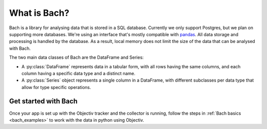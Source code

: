 .. _bach_whatisbach:

=============
What is Bach?
=============
Bach is a library for analysing data that is stored in a SQL database. Currently we only support Postgres,
but we plan on supporting more databases. We're using an interface that's mostly compatible with `pandas
<https://pandas.pydata.org/docs/reference/index.html>`_. All data storage and
processing is handled by the database. As a result, local memory does not limit the size of the data that
can be analysed with Bach.

The two main data classes of Bach are the DataFrame and Series:

* A :py:class:`DataFrame` represents data in a tabular form, with all rows having the same
  columns, and each column having a specific data type and a distinct name.
* A :py:class:`Series` object represents a single column in a DataFrame, with
  different subclasses per data type that allow for type specific operations.

Get started with Bach
---------------------
Once your app is set up with the Objectiv tracker and the collector is running, follow the steps in 
:ref:`Bach basics <bach_examples>` to work with the data in python using Objectiv.